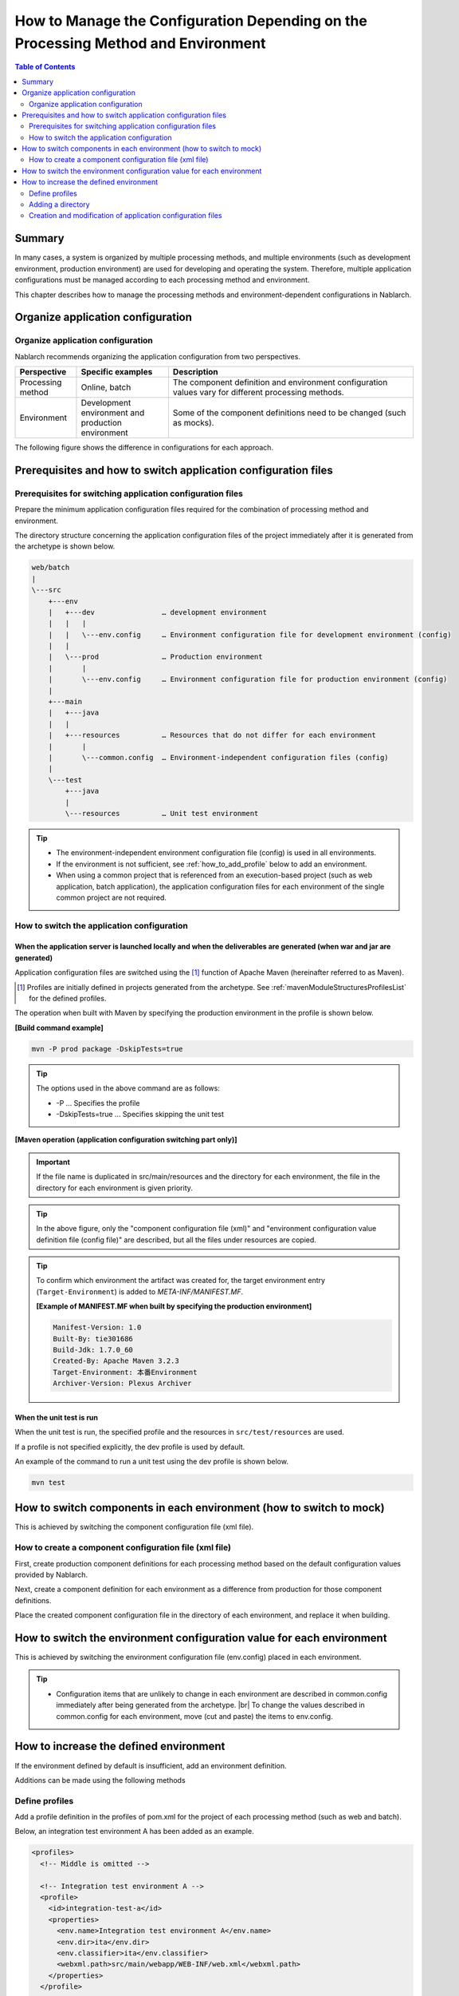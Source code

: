 
==================================================================================
How to Manage the Configuration Depending on the Processing Method and Environment
==================================================================================

.. contents:: Table of Contents
  :depth: 2
  :local:


Summary
========

In many cases, a system is organized by multiple processing methods,
and multiple environments (such as development environment, production environment) are used for developing and operating the system.
Therefore, multiple application configurations must be managed according to each processing method and environment.

This chapter describes how to manage the processing methods and environment-dependent configurations in Nablarch.


Organize application configuration
====================================

Organize application configuration
----------------------------------------------------

Nablarch recommends organizing the application configuration from two perspectives.


.. list-table::
  :header-rows: 1
  :class: white-space-normal
  :widths: 4,6,16


  * - Perspective
    - Specific examples
    - Description

  * - Processing method
    - Online, batch
    - The component definition and environment configuration values vary for different processing methods.

  * - Environment
    - Development environment and production environment
    - Some of the component definitions need to be changed (such as mocks).


The following figure shows the difference in configurations for each approach.


.. image:: method_and_staging.png


Prerequisites and how to switch application configuration files
================================================================

Prerequisites for switching application configuration files
------------------------------------------------------------

Prepare the minimum application configuration files required for the combination of processing method and environment.

The directory structure concerning the application configuration files of the project immediately after it is generated from the archetype is shown below.

.. code-block:: text

    web/batch
    |
    \---src
        +---env
        |   +---dev                … development environment
        |   |   |
        |   |   \---env.config     … Environment configuration file for development environment (config)
        |   |
        |   \---prod               … Production environment
        |       |
        |       \---env.config     … Environment configuration file for production environment (config)
        |
        +---main
        |   +---java
        |   |
        |   +---resources          … Resources that do not differ for each environment
        |       |
        |       \---common.config  … Environment-independent configuration files (config)
        |
        \---test
            +---java
            |
            \---resources          … Unit test environment


.. tip::

 * The environment-independent environment configuration file (config) is used in all environments.
 * If the environment is not sufficient, see :ref:`how_to_add_profile` below to add an environment.
 * When using a common project that is referenced from an execution-based project (such as web application, batch application), the application configuration files for each environment of the single common project are not required.


How to switch the application configuration
--------------------------------------------

When the application server is launched locally and when the deliverables are generated (when war and jar are generated)
^^^^^^^^^^^^^^^^^^^^^^^^^^^^^^^^^^^^^^^^^^^^^^^^^^^^^^^^^^^^^^^^^^^^^^^^^^^^^^^^^^^^^^^^^^^^^^^^^^^^^^^^^^^^^^^^^^^^^^^^^

Application configuration files are switched
using the \ [#profile]_\  function of Apache Maven
(hereinafter referred to as Maven).

.. [#profile] Profiles are initially defined in projects generated from the archetype. See :ref:`mavenModuleStructuresProfilesList` for the defined profiles.


The operation when built with Maven by specifying the production environment in the profile is shown below.

**[Build command example]**

.. code-block:: bat
  
  mvn -P prod package -DskipTests=true

.. tip::
 The options used in the above command are as follows:
 
 - -P … Specifies the profile
 - -DskipTests=true  … Specifies skipping the unit test


**[Maven operation (application configuration switching part only)]**

.. image:: switch_application_settings.png


.. important::

 If the file name is duplicated in src/main/resources and the directory for each environment, the file in the directory for each environment is given priority.


.. tip::

 In the above figure, only the "component configuration file (xml)" and "environment configuration value definition file (config file)" are described, but all the files under resources are copied.


.. tip::
 To confirm which environment the artifact was created for,
 the target environment entry (\ ``Target-Environment``\) is added to `META-INF/MANIFEST.MF`\.

 **[Example of MANIFEST.MF when built by specifying the production environment]**

 .. code-block:: none
  
  Manifest-Version: 1.0
  Built-By: tie301686
  Build-Jdk: 1.7.0_60
  Created-By: Apache Maven 3.2.3
  Target-Environment: 本番Environment
  Archiver-Version: Plexus Archiver


When the unit test is run
^^^^^^^^^^^^^^^^^^^^^^^^^^^^^^^^^^^^^^^^^^^^^^^^^^^^^^^^^^^

When the unit test is run, the specified profile and the resources in ``src/test/resources`` are used.

If a profile is not specified explicitly, the dev profile is used by default.

An example of the command to run a unit test using the dev profile is shown below.

.. code-block:: bat
  
  mvn test


.. _how_to_change_componet_define:

How to switch components in each environment (how to switch to mock)
=====================================================================

This is achieved by switching the component configuration file (xml file).


How to create a component configuration file (xml file)
-------------------------------------------------------

First, create production component definitions for each processing method based on the default configuration values provided by Nablarch.

Next, create a component definition for each environment as a difference from production for those component definitions.

Place the created component configuration file in the directory of each environment, and replace it when building.


.. _how_to_switch_env_values:

How to switch the environment configuration value for each environment
========================================================================

This is achieved by switching the environment configuration file (env.config) placed in each environment.

.. tip::

 * Configuration items that are unlikely to change in each environment are described in common.config immediately after being generated from the archetype. |br|
   To change the values described in common.config for each environment, move (cut and paste) the items to env.config.


.. _how_to_add_profile:

How to increase the defined environment
====================================================

If the environment defined by default is insufficient, add an environment definition.

Additions can be made using the following methods


.. _addProfile:

Define profiles
--------------------------------------------------

Add a profile definition in the profiles of pom.xml for the project of each processing method (such as web and batch).

Below, an integration test environment A has been added as an example.

.. code-block:: xml

  <profiles>
    <!-- Middle is omitted -->

    <!-- Integration test environment A -->
    <profile>
      <id>integration-test-a</id>
      <properties>
        <env.name>Integration test environment A</env.name>
        <env.dir>ita</env.dir>
        <env.classifier>ita</env.classifier>
        <webxml.path>src/main/webapp/WEB-INF/web.xml</webxml.path>
      </properties>
    </profile>

    <!-- Middle is omitted -->
  </profiles>

The items are described below.

.. list-table::
  :header-rows: 1
  :class: white-space-normal
  :widths: 4,18


  * - Item
    - Description

  * - id
    - Profile ID specified when executing the maven command. Specify a profile that does not overlap with other profiles.
    
  * - env.name
    - The environment name to be included in the manifest of war and jar files. Give it an arbitrary name.    

  * - env.dir
    - The directory where the resource is stored.

  * - env.classifier
    - The identifier to be added to the end of the file name part of war and jar.Give it an arbitrary name with alphanumeric characters. |br|
      The process of adding an identifier at the end of the file name is realized by configuring a value for the classifier property of the maven-war-plugin and maven-jar-plugin in pom.xml.

  * - webxml.path
    - Specifies the web.xml to use. |br|
      JNDI configuration must also be described in web.xml.Environmental differences may occur, and the web.xml to be used is configurable. |br|
      If the path is the same as that for production and there is no problem, set "src/main/webapp/WEB-INF/web.xml" as in the example.


Adding a directory
--------------------------------------------------

Add the directory specified in the profile definition.

In the case of the :ref:`addProfile` example, create "src/env/ita/resources/".


Creation and modification of application configuration files
-------------------------------------------------------------

Copy and modify the application configuration files of similar profiles.


.. |br| raw:: html

  <br />